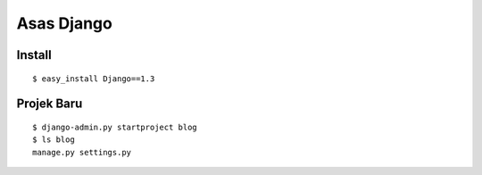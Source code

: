 ===========
Asas Django
===========

Install
=======
::

    $ easy_install Django==1.3

Projek Baru
===========
::

    $ django-admin.py startproject blog
    $ ls blog
    manage.py settings.py
